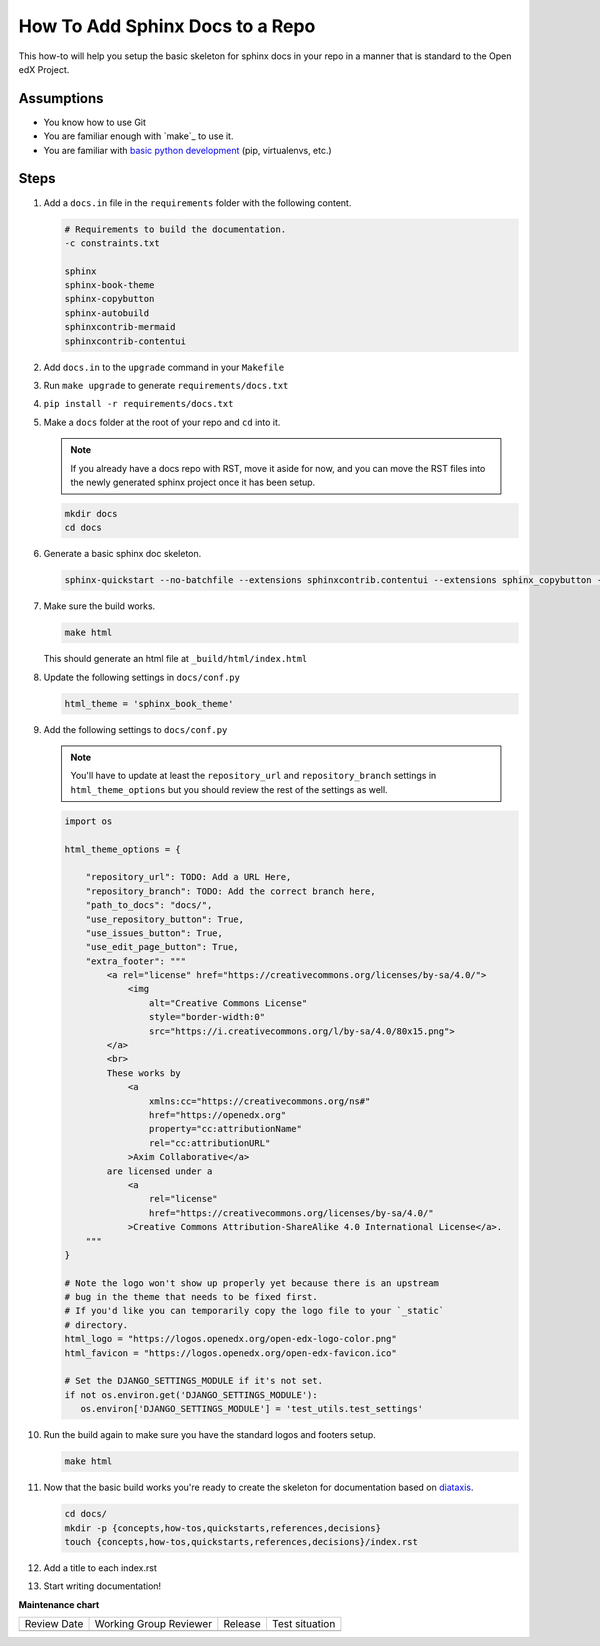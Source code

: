 How To Add Sphinx Docs to a Repo
################################

.. How-tos should have a short introduction sentence that captures the user's goal and introduces the steps.

This how-to will help you setup the basic skeleton for sphinx docs in your repo
in a manner that is standard to the Open edX Project.

Assumptions
***********

.. This section should contain a bulleted list of assumptions you have of the
   person who is following the How-to.  The assumptions may link to other
   how-tos if possible.

* You know how to use Git

* You are familiar enough with `make`_ to use it.

* You are familiar with `basic python development`_ (pip, virtualenvs, etc.)

.. _basic python development: https://docs.python.org/3/tutorial/index.html

Steps
*****

.. A task should have 3 - 7 steps.  Tasks with more should be broken down into digestible chunks.

#. Add a ``docs.in`` file in the ``requirements`` folder with the following content.


   .. code::

      # Requirements to build the documentation.
      -c constraints.txt

      sphinx
      sphinx-book-theme
      sphinx-copybutton
      sphinx-autobuild
      sphinxcontrib-mermaid
      sphinxcontrib-contentui

#. Add ``docs.in`` to the ``upgrade`` command in your ``Makefile``

#. Run ``make upgrade`` to generate ``requirements/docs.txt``

#. ``pip install -r requirements/docs.txt``

#. Make a ``docs`` folder at the root of your repo and ``cd`` into it.

   .. note::

      If you already have a docs repo with RST, move it aside for now, and you
      can move the RST files into the newly generated sphinx project once it has
      been setup.

   .. code::

      mkdir docs
      cd docs

#. Generate a basic sphinx doc skeleton.

   .. code::

      sphinx-quickstart --no-batchfile --extensions sphinxcontrib.contentui --extensions sphinx_copybutton --extensions sphinx.ext.graphviz --extensions sphinxcontrib.mermaid --no-sep -a "Open edX Community" -l "en" --release latest

#. Make sure the build works.

   .. code::

      make html

   This should generate an html file at ``_build/html/index.html``

#. Update the following settings in ``docs/conf.py``

   .. code::

      html_theme = 'sphinx_book_theme'

#. Add the following settings to ``docs/conf.py``

   .. note::

      You'll have to update at least the ``repository_url`` and
      ``repository_branch`` settings in ``html_theme_options`` but you should
      review the rest of the settings as well.


   .. code::

      import os

      html_theme_options = {

          "repository_url": TODO: Add a URL Here,
          "repository_branch": TODO: Add the correct branch here,
          "path_to_docs": "docs/",
          "use_repository_button": True,
          "use_issues_button": True,
          "use_edit_page_button": True,
          "extra_footer": """
              <a rel="license" href="https://creativecommons.org/licenses/by-sa/4.0/">
                  <img
                      alt="Creative Commons License"
                      style="border-width:0"
                      src="https://i.creativecommons.org/l/by-sa/4.0/80x15.png">
              </a>
              <br>
              These works by
                  <a
                      xmlns:cc="https://creativecommons.org/ns#"
                      href="https://openedx.org"
                      property="cc:attributionName"
                      rel="cc:attributionURL"
                  >Axim Collaborative</a>
              are licensed under a
                  <a
                      rel="license"
                      href="https://creativecommons.org/licenses/by-sa/4.0/"
                  >Creative Commons Attribution-ShareAlike 4.0 International License</a>.
          """
      }

      # Note the logo won't show up properly yet because there is an upstream
      # bug in the theme that needs to be fixed first.
      # If you'd like you can temporarily copy the logo file to your `_static`
      # directory.
      html_logo = "https://logos.openedx.org/open-edx-logo-color.png"
      html_favicon = "https://logos.openedx.org/open-edx-favicon.ico"

      # Set the DJANGO_SETTINGS_MODULE if it's not set.
      if not os.environ.get('DJANGO_SETTINGS_MODULE'):
         os.environ['DJANGO_SETTINGS_MODULE'] = 'test_utils.test_settings'

#. Run the build again to make sure you have the standard logos and footers
   setup.

   .. code::

      make html

#. Now that the basic build works you're ready to create the skeleton for
   documentation based on `diataxis`_.

   .. code::

      cd docs/
      mkdir -p {concepts,how-tos,quickstarts,references,decisions}
      touch {concepts,how-tos,quickstarts,references,decisions}/index.rst

#. Add a title to each index.rst

#. Start writing documentation!

.. seealso::

   :ref:`Documentation Syntax Reference`
      Basic syntax guidance for RST.

   `Diataxis`_
      The conceptual documentation system we're trying to follow.

   :ref:`About Open edX Documentation Standards`
      A quick summary on the different types of documents.

   :doc:`/developers/how-tos/get-your-project-docs-on-rtd`
      Once your docs are building, setup publishing and PR builds.

.. _diataxis: https://diataxis.fr


**Maintenance chart**

+--------------+-------------------------------+----------------+--------------------------------+
| Review Date  | Working Group Reviewer        |   Release      |Test situation                  |
+--------------+-------------------------------+----------------+--------------------------------+
|              |                               |                |                                |
+--------------+-------------------------------+----------------+--------------------------------+
